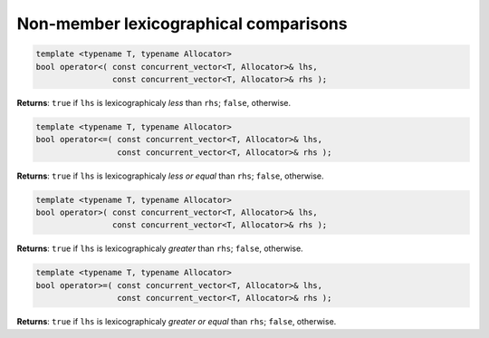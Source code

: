 ======================================
Non-member lexicographical comparisons
======================================

.. code:: cpp

    template <typename T, typename Allocator>
    bool operator<( const concurrent_vector<T, Allocator>& lhs,
                    const concurrent_vector<T, Allocator>& rhs );

**Returns**: ``true`` if ``lhs`` is lexicographicaly `less` than ``rhs``; ``false``, otherwise.

.. code:: cpp

    template <typename T, typename Allocator>
    bool operator<=( const concurrent_vector<T, Allocator>& lhs,
                     const concurrent_vector<T, Allocator>& rhs );

**Returns**: ``true`` if ``lhs`` is lexicographicaly `less or equal` than ``rhs``; ``false``, otherwise.

.. code:: cpp

    template <typename T, typename Allocator>
    bool operator>( const concurrent_vector<T, Allocator>& lhs,
                    const concurrent_vector<T, Allocator>& rhs );

**Returns**: ``true`` if ``lhs`` is lexicographicaly `greater` than ``rhs``; ``false``, otherwise.

.. code:: cpp

    template <typename T, typename Allocator>
    bool operator>=( const concurrent_vector<T, Allocator>& lhs,
                     const concurrent_vector<T, Allocator>& rhs );

**Returns**: ``true`` if ``lhs`` is lexicographicaly `greater or equal` than ``rhs``; ``false``, otherwise.
